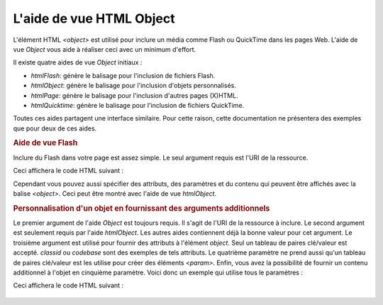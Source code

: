 .. EN-Revision: none
.. _zend.view.helpers.initial.object:

L'aide de vue HTML Object
=========================

L'élément HTML *<object>* est utilisé pour inclure un média comme Flash ou QuickTime dans les pages Web. L'aide
de vue *Object* vous aide à réaliser ceci avec un minimum d'effort.

Il existe quatre aides de vue *Object* initiaux :

- *htmlFlash*: génère le balisage pour l'inclusion de fichiers Flash.

- *htmlObject*: génère le balisage pour l'inclusion d'objets personnalisés.

- *htmlPage*: génère le balisage pour l'inclusion d'autres pages (X)HTML.

- *htmlQuicktime*: génère le balisage pour l'inclusion de fichiers QuickTime.

Toutes ces aides partagent une interface similaire. Pour cette raison, cette documentation ne présentera des
exemples que pour deux de ces aides.

.. _zend.view.helpers.initial.object.flash:

.. rubric:: Aide de vue Flash

Inclure du Flash dans votre page est assez simple. Le seul argument requis est l'URI de la ressource.

.. code-block:: php
   :linenos:

   <?php echo $this->htmlFlash('/path/to/flash.swf'); ?>

Ceci affichera le code HTML suivant :

.. code-block:: html
   :linenos:

   <object data="/path/to/flash.swf" type="application/x-shockwave-flash"
       classid="clsid:D27CDB6E-AE6D-11cf-96B8-444553540000"
       codebase="http://download.macromedia.com/pub/shockwave/cabs/flash/swflash.cab">
   </object>

Cependant vous pouvez aussi spécifier des attributs, des paramètres et du contenu qui peuvent être affichés
avec la balise *<object>*. Ceci peut être montré avec l'aide de vue *htmlObject*.

.. _zend.view.helpers.initial.object.object:

.. rubric:: Personnalisation d'un objet en fournissant des arguments additionnels

Le premier argument de l'aide *Object* est toujours requis. Il s'agit de l'URI de la ressource à inclure. Le
second argument est seulement requis par l'aide *htmlObject*. Les autres aides contiennent déjà la bonne valeur
pour cet argument. Le troisième argument est utilisé pour fournir des attributs à l'élément *object*. Seul un
tableau de paires clé/valeur est accepté. *classid* ou *codebase* sont des exemples de tels attributs. Le
quatrième paramètre ne prend aussi qu'un tableau de paires clé/valeur est les utilise pour créer des éléments
*<param>*. Enfin, vous avez la possibilité de fournir un contenu additionnel à l'objet en cinquième paramètre.
Voici donc un exemple qui utilise tous le paramètres :

.. code-block:: php
   :linenos:

   <?php echo $this->htmlObject(
       '/path/to/file.ext',
       'mime/type',
       [
           'attr1' => 'aval1',
           'attr2' => 'aval2'
       ],
       [
           'param1' => 'pval1',
           'param2' => 'pval2'
       ],
       'some content'
   ); ?>

Ceci affichera le code HTML suivant :



   .. code-block:: php
      :linenos:

      <object data="/path/to/file.ext" type="mime/type"
              attr1="aval1" attr2="aval2">
          <param name="param1" value="pval1" />
          <param name="param2" value="pval2" />
          some content
      </object>




